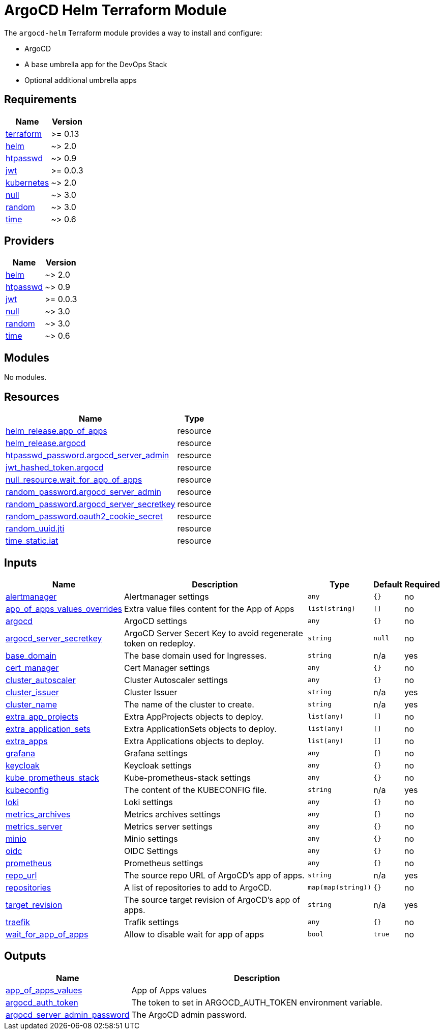 = ArgoCD Helm Terraform Module

The `argocd-helm` Terraform module provides a way to install and configure:

* ArgoCD
* A base umbrella app for the DevOps Stack
* Optional additional umbrella apps

== Requirements

[cols="a,a",options="header,autowidth"]
|===
|Name |Version
|[[requirement_terraform]] <<requirement_terraform,terraform>> |>= 0.13
|[[requirement_helm]] <<requirement_helm,helm>> |~> 2.0
|[[requirement_htpasswd]] <<requirement_htpasswd,htpasswd>> |~> 0.9
|[[requirement_jwt]] <<requirement_jwt,jwt>> |>= 0.0.3
|[[requirement_kubernetes]] <<requirement_kubernetes,kubernetes>> |~> 2.0
|[[requirement_null]] <<requirement_null,null>> |~> 3.0
|[[requirement_random]] <<requirement_random,random>> |~> 3.0
|[[requirement_time]] <<requirement_time,time>> |~> 0.6
|===

== Providers

[cols="a,a",options="header,autowidth"]
|===
|Name |Version
|[[provider_helm]] <<provider_helm,helm>> |~> 2.0
|[[provider_htpasswd]] <<provider_htpasswd,htpasswd>> |~> 0.9
|[[provider_jwt]] <<provider_jwt,jwt>> |>= 0.0.3
|[[provider_null]] <<provider_null,null>> |~> 3.0
|[[provider_random]] <<provider_random,random>> |~> 3.0
|[[provider_time]] <<provider_time,time>> |~> 0.6
|===

== Modules

No modules.

== Resources

[cols="a,a",options="header,autowidth"]
|===
|Name |Type
|https://registry.terraform.io/providers/hashicorp/helm/latest/docs/resources/release[helm_release.app_of_apps] |resource
|https://registry.terraform.io/providers/hashicorp/helm/latest/docs/resources/release[helm_release.argocd] |resource
|https://registry.terraform.io/providers/loafoe/htpasswd/latest/docs/resources/password[htpasswd_password.argocd_server_admin] |resource
|https://registry.terraform.io/providers/camptocamp/jwt/latest/docs/resources/hashed_token[jwt_hashed_token.argocd] |resource
|https://registry.terraform.io/providers/hashicorp/null/latest/docs/resources/resource[null_resource.wait_for_app_of_apps] |resource
|https://registry.terraform.io/providers/hashicorp/random/latest/docs/resources/password[random_password.argocd_server_admin] |resource
|https://registry.terraform.io/providers/hashicorp/random/latest/docs/resources/password[random_password.argocd_server_secretkey] |resource
|https://registry.terraform.io/providers/hashicorp/random/latest/docs/resources/password[random_password.oauth2_cookie_secret] |resource
|https://registry.terraform.io/providers/hashicorp/random/latest/docs/resources/uuid[random_uuid.jti] |resource
|https://registry.terraform.io/providers/hashicorp/time/latest/docs/resources/static[time_static.iat] |resource
|===

== Inputs

[cols="a,a,a,a,a",options="header,autowidth"]
|===
|Name |Description |Type |Default |Required
|[[input_alertmanager]] <<input_alertmanager,alertmanager>>
|Alertmanager settings
|`any`
|`{}`
|no

|[[input_app_of_apps_values_overrides]] <<input_app_of_apps_values_overrides,app_of_apps_values_overrides>>
|Extra value files content for the App of Apps
|`list(string)`
|`[]`
|no

|[[input_argocd]] <<input_argocd,argocd>>
|ArgoCD settings
|`any`
|`{}`
|no

|[[input_argocd_server_secretkey]] <<input_argocd_server_secretkey,argocd_server_secretkey>>
|ArgoCD Server Secert Key to avoid regenerate token on redeploy.
|`string`
|`null`
|no

|[[input_base_domain]] <<input_base_domain,base_domain>>
|The base domain used for Ingresses.
|`string`
|n/a
|yes

|[[input_cert_manager]] <<input_cert_manager,cert_manager>>
|Cert Manager settings
|`any`
|`{}`
|no

|[[input_cluster_autoscaler]] <<input_cluster_autoscaler,cluster_autoscaler>>
|Cluster Autoscaler settings
|`any`
|`{}`
|no

|[[input_cluster_issuer]] <<input_cluster_issuer,cluster_issuer>>
|Cluster Issuer
|`string`
|n/a
|yes

|[[input_cluster_name]] <<input_cluster_name,cluster_name>>
|The name of the cluster to create.
|`string`
|n/a
|yes

|[[input_extra_app_projects]] <<input_extra_app_projects,extra_app_projects>>
|Extra AppProjects objects to deploy.
|`list(any)`
|`[]`
|no

|[[input_extra_application_sets]] <<input_extra_application_sets,extra_application_sets>>
|Extra ApplicationSets objects to deploy.
|`list(any)`
|`[]`
|no

|[[input_extra_apps]] <<input_extra_apps,extra_apps>>
|Extra Applications objects to deploy.
|`list(any)`
|`[]`
|no

|[[input_grafana]] <<input_grafana,grafana>>
|Grafana settings
|`any`
|`{}`
|no

|[[input_keycloak]] <<input_keycloak,keycloak>>
|Keycloak settings
|`any`
|`{}`
|no

|[[input_kube_prometheus_stack]] <<input_kube_prometheus_stack,kube_prometheus_stack>>
|Kube-prometheus-stack settings
|`any`
|`{}`
|no

|[[input_kubeconfig]] <<input_kubeconfig,kubeconfig>>
|The content of the KUBECONFIG file.
|`string`
|n/a
|yes

|[[input_loki]] <<input_loki,loki>>
|Loki settings
|`any`
|`{}`
|no

|[[input_metrics_archives]] <<input_metrics_archives,metrics_archives>>
|Metrics archives settings
|`any`
|`{}`
|no

|[[input_metrics_server]] <<input_metrics_server,metrics_server>>
|Metrics server settings
|`any`
|`{}`
|no

|[[input_minio]] <<input_minio,minio>>
|Minio settings
|`any`
|`{}`
|no

|[[input_oidc]] <<input_oidc,oidc>>
|OIDC Settings
|`any`
|`{}`
|no

|[[input_prometheus]] <<input_prometheus,prometheus>>
|Prometheus settings
|`any`
|`{}`
|no

|[[input_repo_url]] <<input_repo_url,repo_url>>
|The source repo URL of ArgoCD's app of apps.
|`string`
|n/a
|yes

|[[input_repositories]] <<input_repositories,repositories>>
|A list of repositories to add to ArgoCD.
|`map(map(string))`
|`{}`
|no

|[[input_target_revision]] <<input_target_revision,target_revision>>
|The source target revision of ArgoCD's app of apps.
|`string`
|n/a
|yes

|[[input_traefik]] <<input_traefik,traefik>>
|Trafik settings
|`any`
|`{}`
|no

|[[input_wait_for_app_of_apps]] <<input_wait_for_app_of_apps,wait_for_app_of_apps>>
|Allow to disable wait for app of apps
|`bool`
|`true`
|no

|===

== Outputs

[cols="a,a",options="header,autowidth"]
|===
|Name |Description
|[[output_app_of_apps_values]] <<output_app_of_apps_values,app_of_apps_values>> |App of Apps values
|[[output_argocd_auth_token]] <<output_argocd_auth_token,argocd_auth_token>> |The token to set in ARGOCD_AUTH_TOKEN environment variable.
|[[output_argocd_server_admin_password]] <<output_argocd_server_admin_password,argocd_server_admin_password>> |The ArgoCD admin password.
|===
